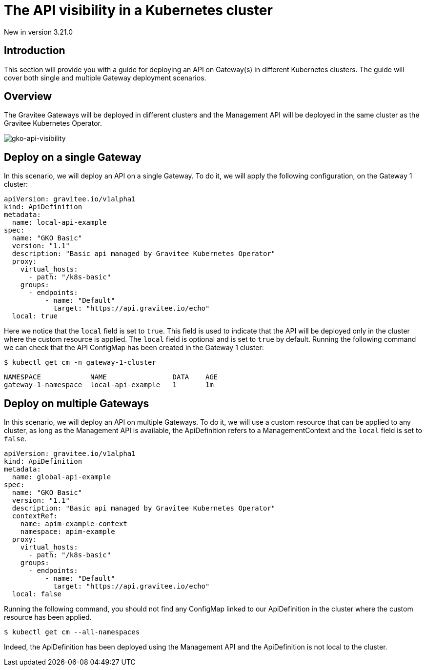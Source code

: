[[apim-kubernetes-operator-user-guide-api-visibility]]
= The API visibility in a Kubernetes cluster
:page-sidebar: apim_3_x_sidebar
:page-permalink: apim/3.x/apim_kubernetes_operator_user_guide_api_visibility.html
:page-folder: apim/kubernetes
:page-layout: apim3x

[label label-version]#New in version 3.21.0#

== Introduction

This section will provide you with a guide for deploying an API on Gateway(s) in different Kubernetes clusters. The guide will cover both single and multiple Gateway deployment scenarios.

== Overview
The Gravitee Gateways will be deployed in different clusters and the Management API will be deployed in the same cluster as the Gravitee Kubernetes Operator.

image:{% link /images/apim/3.x/kubernetes/gko-api-visibility.png %}[gko-api-visibility]

== Deploy on a single Gateway

In this scenario, we will deploy an API on a single Gateway. To do it, we will apply the following configuration, on the Gateway 1 cluster:

[,yaml]
----
apiVersion: gravitee.io/v1alpha1
kind: ApiDefinition
metadata:
  name: local-api-example
spec:
  name: "GKO Basic"
  version: "1.1"
  description: "Basic api managed by Gravitee Kubernetes Operator"
  proxy:
    virtual_hosts:
      - path: "/k8s-basic"
    groups:
      - endpoints:
          - name: "Default"
            target: "https://api.gravitee.io/echo"
  local: true
----

Here we notice that the `local` field is set to `true`. This field is used to indicate that the API will be deployed only in the cluster where the custom resource is applied. The `local` field is optional and is set to `true` by default. Running the following command we can check that the API ConfigMap has been created in the Gateway 1 cluster:

[source,bash]
----
$ kubectl get cm -n gateway-1-cluster
----

----
NAMESPACE            NAME                DATA    AGE
gateway-1-namespace  local-api-example   1       1m
----

== Deploy on multiple Gateways

In this scenario, we will deploy an API on multiple Gateways. To do it, we will use a custom resource that can be applied to any cluster, as long as the Management API is available, the ApiDefinition refers to a ManagementContext and the `local` field is set to `false`.

[,yaml]
----
apiVersion: gravitee.io/v1alpha1
kind: ApiDefinition
metadata:
  name: global-api-example
spec:
  name: "GKO Basic"
  version: "1.1"
  description: "Basic api managed by Gravitee Kubernetes Operator"
  contextRef:
    name: apim-example-context
    namespace: apim-example
  proxy:
    virtual_hosts:
      - path: "/k8s-basic"
    groups:
      - endpoints:
          - name: "Default"
            target: "https://api.gravitee.io/echo"
  local: false
----

Running the following command, you should not find any ConfigMap linked to our ApiDefinition in the cluster where the custom resource has been applied.

[source,bash]
----
$ kubectl get cm --all-namespaces
----

Indeed, the ApiDefinition has been deployed using the Management API and the ApiDefinition is not local to the cluster.
